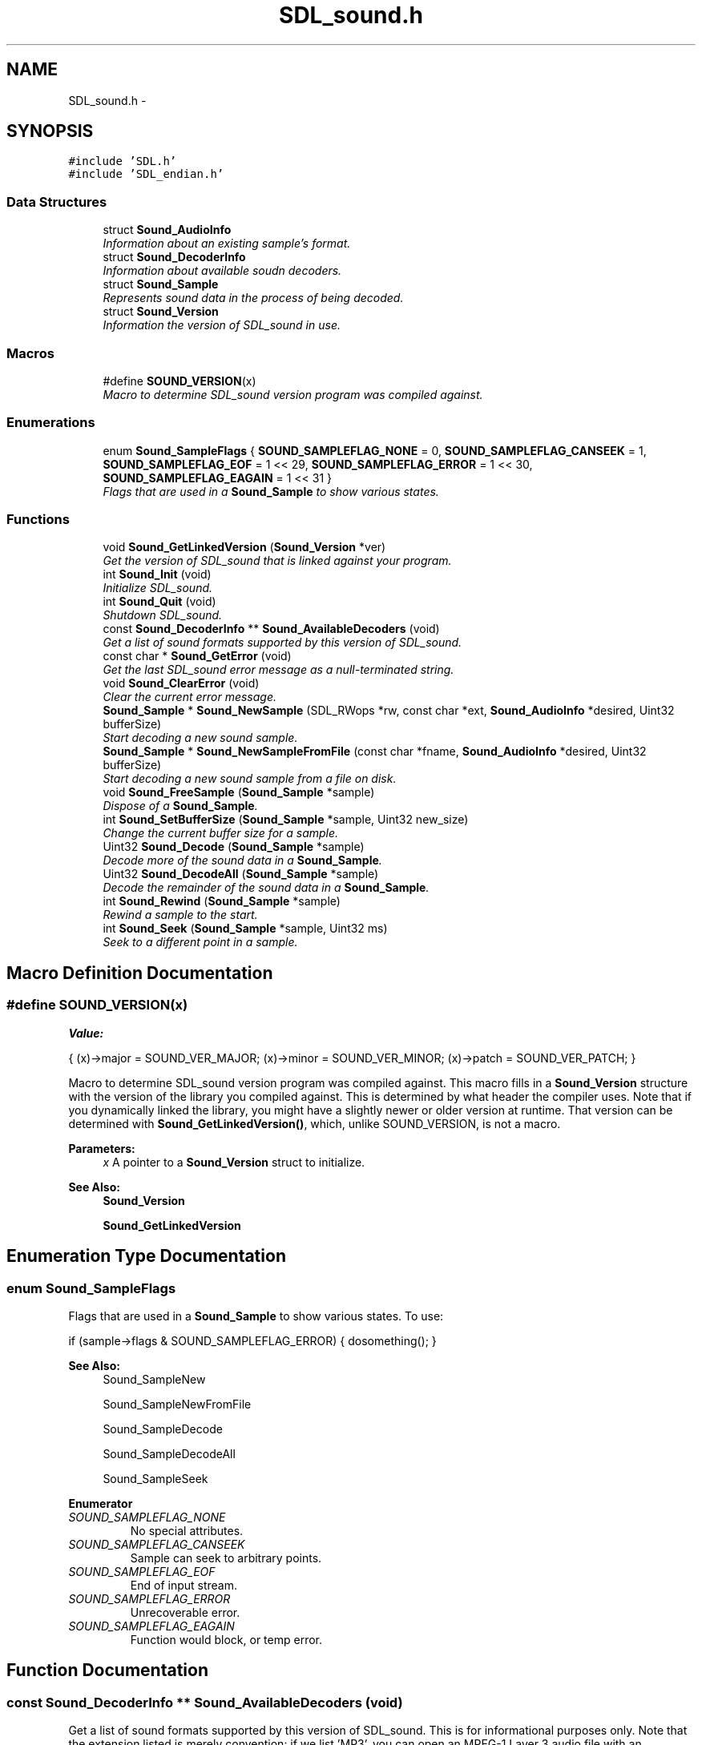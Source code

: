 .TH "SDL_sound.h" 3 "Thu Jan 23 2014" "Version 1.0.1" "SDL_sound" \" -*- nroff -*-
.ad l
.nh
.SH NAME
SDL_sound.h \- 
.SH SYNOPSIS
.br
.PP
\fC#include 'SDL\&.h'\fP
.br
\fC#include 'SDL_endian\&.h'\fP
.br

.SS "Data Structures"

.in +1c
.ti -1c
.RI "struct \fBSound_AudioInfo\fP"
.br
.RI "\fIInformation about an existing sample's format\&. \fP"
.ti -1c
.RI "struct \fBSound_DecoderInfo\fP"
.br
.RI "\fIInformation about available soudn decoders\&. \fP"
.ti -1c
.RI "struct \fBSound_Sample\fP"
.br
.RI "\fIRepresents sound data in the process of being decoded\&. \fP"
.ti -1c
.RI "struct \fBSound_Version\fP"
.br
.RI "\fIInformation the version of SDL_sound in use\&. \fP"
.in -1c
.SS "Macros"

.in +1c
.ti -1c
.RI "#define \fBSOUND_VERSION\fP(x)"
.br
.RI "\fIMacro to determine SDL_sound version program was compiled against\&. \fP"
.in -1c
.SS "Enumerations"

.in +1c
.ti -1c
.RI "enum \fBSound_SampleFlags\fP { \fBSOUND_SAMPLEFLAG_NONE\fP = 0, \fBSOUND_SAMPLEFLAG_CANSEEK\fP = 1, \fBSOUND_SAMPLEFLAG_EOF\fP = 1 << 29, \fBSOUND_SAMPLEFLAG_ERROR\fP = 1 << 30, \fBSOUND_SAMPLEFLAG_EAGAIN\fP = 1 << 31 }"
.br
.RI "\fIFlags that are used in a \fBSound_Sample\fP to show various states\&. \fP"
.in -1c
.SS "Functions"

.in +1c
.ti -1c
.RI "void \fBSound_GetLinkedVersion\fP (\fBSound_Version\fP *ver)"
.br
.RI "\fIGet the version of SDL_sound that is linked against your program\&. \fP"
.ti -1c
.RI "int \fBSound_Init\fP (void)"
.br
.RI "\fIInitialize SDL_sound\&. \fP"
.ti -1c
.RI "int \fBSound_Quit\fP (void)"
.br
.RI "\fIShutdown SDL_sound\&. \fP"
.ti -1c
.RI "const \fBSound_DecoderInfo\fP ** \fBSound_AvailableDecoders\fP (void)"
.br
.RI "\fIGet a list of sound formats supported by this version of SDL_sound\&. \fP"
.ti -1c
.RI "const char * \fBSound_GetError\fP (void)"
.br
.RI "\fIGet the last SDL_sound error message as a null-terminated string\&. \fP"
.ti -1c
.RI "void \fBSound_ClearError\fP (void)"
.br
.RI "\fIClear the current error message\&. \fP"
.ti -1c
.RI "\fBSound_Sample\fP * \fBSound_NewSample\fP (SDL_RWops *rw, const char *ext, \fBSound_AudioInfo\fP *desired, Uint32 bufferSize)"
.br
.RI "\fIStart decoding a new sound sample\&. \fP"
.ti -1c
.RI "\fBSound_Sample\fP * \fBSound_NewSampleFromFile\fP (const char *fname, \fBSound_AudioInfo\fP *desired, Uint32 bufferSize)"
.br
.RI "\fIStart decoding a new sound sample from a file on disk\&. \fP"
.ti -1c
.RI "void \fBSound_FreeSample\fP (\fBSound_Sample\fP *sample)"
.br
.RI "\fIDispose of a \fBSound_Sample\fP\&. \fP"
.ti -1c
.RI "int \fBSound_SetBufferSize\fP (\fBSound_Sample\fP *sample, Uint32 new_size)"
.br
.RI "\fIChange the current buffer size for a sample\&. \fP"
.ti -1c
.RI "Uint32 \fBSound_Decode\fP (\fBSound_Sample\fP *sample)"
.br
.RI "\fIDecode more of the sound data in a \fBSound_Sample\fP\&. \fP"
.ti -1c
.RI "Uint32 \fBSound_DecodeAll\fP (\fBSound_Sample\fP *sample)"
.br
.RI "\fIDecode the remainder of the sound data in a \fBSound_Sample\fP\&. \fP"
.ti -1c
.RI "int \fBSound_Rewind\fP (\fBSound_Sample\fP *sample)"
.br
.RI "\fIRewind a sample to the start\&. \fP"
.ti -1c
.RI "int \fBSound_Seek\fP (\fBSound_Sample\fP *sample, Uint32 ms)"
.br
.RI "\fISeek to a different point in a sample\&. \fP"
.in -1c
.SH "Macro Definition Documentation"
.PP 
.SS "#define SOUND_VERSION(x)"
\fBValue:\fP
.PP
.nf
{ \
    (x)->major = SOUND_VER_MAJOR; \
    (x)->minor = SOUND_VER_MINOR; \
    (x)->patch = SOUND_VER_PATCH; \
}
.fi
.PP
Macro to determine SDL_sound version program was compiled against\&. This macro fills in a \fBSound_Version\fP structure with the version of the library you compiled against\&. This is determined by what header the compiler uses\&. Note that if you dynamically linked the library, you might have a slightly newer or older version at runtime\&. That version can be determined with \fBSound_GetLinkedVersion()\fP, which, unlike SOUND_VERSION, is not a macro\&.
.PP
\fBParameters:\fP
.RS 4
\fIx\fP A pointer to a \fBSound_Version\fP struct to initialize\&.
.RE
.PP
\fBSee Also:\fP
.RS 4
\fBSound_Version\fP 
.PP
\fBSound_GetLinkedVersion\fP 
.RE
.PP

.SH "Enumeration Type Documentation"
.PP 
.SS "enum \fBSound_SampleFlags\fP"

.PP
Flags that are used in a \fBSound_Sample\fP to show various states\&. To use: 
.PP
.nf
if (sample->flags & SOUND_SAMPLEFLAG_ERROR) { dosomething(); }

.fi
.PP
.PP
\fBSee Also:\fP
.RS 4
Sound_SampleNew 
.PP
Sound_SampleNewFromFile 
.PP
Sound_SampleDecode 
.PP
Sound_SampleDecodeAll 
.PP
Sound_SampleSeek 
.RE
.PP

.PP
\fBEnumerator\fP
.in +1c
.TP
\fB\fISOUND_SAMPLEFLAG_NONE \fP\fP
No special attributes\&. 
.TP
\fB\fISOUND_SAMPLEFLAG_CANSEEK \fP\fP
Sample can seek to arbitrary points\&. 
.TP
\fB\fISOUND_SAMPLEFLAG_EOF \fP\fP
End of input stream\&. 
.TP
\fB\fISOUND_SAMPLEFLAG_ERROR \fP\fP
Unrecoverable error\&. 
.TP
\fB\fISOUND_SAMPLEFLAG_EAGAIN \fP\fP
Function would block, or temp error\&. 
.SH "Function Documentation"
.PP 
.SS "const \fBSound_DecoderInfo\fP ** Sound_AvailableDecoders (void)"

.PP
Get a list of sound formats supported by this version of SDL_sound\&. This is for informational purposes only\&. Note that the extension listed is merely convention: if we list 'MP3', you can open an MPEG-1 Layer 3 audio file with an extension of 'XYZ', if you like\&. The file extensions are informational, and only required as a hint to choosing the correct decoder, since the sound data may not be coming from a file at all, thanks to the abstraction that an SDL_RWops provides\&.
.PP
The returned value is an array of pointers to \fBSound_DecoderInfo\fP structures, with a NULL entry to signify the end of the list:
.PP
.PP
.nf
Sound_DecoderInfo **i;

for (i = Sound_AvailableDecoders(); *i != NULL; i++)
{
    printf('Supported sound format: [%s], which is [%s]\&.\n',
             i->extension, i->description);
    // \&.\&.\&.and other fields\&.\&.\&.
}
.fi
.PP
.PP
The return values are pointers to static internal memory, and should be considered READ ONLY, and never freed\&.
.PP
\fBReturns:\fP
.RS 4
READ ONLY Null-terminated array of READ ONLY structures\&.
.RE
.PP
\fBSee Also:\fP
.RS 4
\fBSound_DecoderInfo\fP 
.RE
.PP

.SS "void Sound_ClearError (void)"

.PP
Clear the current error message\&. The next call to \fBSound_GetError()\fP after \fBSound_ClearError()\fP will return NULL\&.
.PP
\fBSee Also:\fP
.RS 4
\fBSound_GetError\fP 
.RE
.PP

.SS "Uint32 Sound_Decode (\fBSound_Sample\fP *sample)"

.PP
Decode more of the sound data in a \fBSound_Sample\fP\&. It will decode at most sample->buffer_size bytes into sample->buffer in the desired format, and return the number of decoded bytes\&. If sample->buffer_size bytes could not be decoded, then please refer to sample->flags to determine if this was an end-of-stream or error condition\&.
.PP
\fBParameters:\fP
.RS 4
\fIsample\fP Do more decoding to this \fBSound_Sample\fP\&. 
.RE
.PP
\fBReturns:\fP
.RS 4
number of bytes decoded into sample->buffer\&. If it is less than sample->buffer_size, then you should check sample->flags to see what the current state of the sample is (EOF, error, read again)\&.
.RE
.PP
\fBSee Also:\fP
.RS 4
\fBSound_DecodeAll\fP 
.PP
\fBSound_SetBufferSize\fP 
.PP
\fBSound_Seek\fP 
.PP
\fBSound_Rewind\fP 
.RE
.PP

.SS "Uint32 Sound_DecodeAll (\fBSound_Sample\fP *sample)"

.PP
Decode the remainder of the sound data in a \fBSound_Sample\fP\&. This will dynamically allocate memory for the ENTIRE remaining sample\&. sample->buffer_size and sample->buffer will be updated to reflect the new buffer\&. Please refer to sample->flags to determine if the decoding finished due to an End-of-stream or error condition\&.
.PP
Be aware that sound data can take a large amount of memory, and that this function may block for quite awhile while processing\&. Also note that a streaming source (for example, from a SDL_RWops that is getting fed from an Internet radio feed that doesn't end) may fill all available memory before giving up\&.\&.\&.be sure to use this on finite sound sources only!
.PP
When decoding the sample in its entirety, the work is done one buffer at a time\&. That is, sound is decoded in sample->buffer_size blocks, and appended to a continually-growing buffer until the decoding completes\&. That means that this function will need enough RAM to hold approximately sample->buffer_size bytes plus the complete decoded sample at most\&. The larger your buffer size, the less overhead this function needs, but beware the possibility of paging to disk\&. Best to make this user-configurable if the sample isn't specific and small\&.
.PP
\fBParameters:\fP
.RS 4
\fIsample\fP Do all decoding for this \fBSound_Sample\fP\&. 
.RE
.PP
\fBReturns:\fP
.RS 4
number of bytes decoded into sample->buffer\&. You should check sample->flags to see what the current state of the sample is (EOF, error, read again)\&.
.RE
.PP
\fBSee Also:\fP
.RS 4
\fBSound_Decode\fP 
.PP
\fBSound_SetBufferSize\fP 
.RE
.PP

.SS "void Sound_FreeSample (\fBSound_Sample\fP *sample)"

.PP
Dispose of a \fBSound_Sample\fP\&. This will also close/dispose of the SDL_RWops that was used at creation time, so there's no need to keep a reference to that around\&. The \fBSound_Sample\fP pointer is invalid after this call, and will almost certainly result in a crash if you attempt to keep using it\&.
.PP
\fBParameters:\fP
.RS 4
\fIsample\fP The \fBSound_Sample\fP to delete\&.
.RE
.PP
\fBSee Also:\fP
.RS 4
\fBSound_NewSample\fP 
.PP
\fBSound_NewSampleFromFile\fP 
.RE
.PP

.SS "const char * Sound_GetError (void)"

.PP
Get the last SDL_sound error message as a null-terminated string\&. This will be NULL if there's been no error since the last call to this function\&. The pointer returned by this call points to an internal buffer, and should not be deallocated\&. Each thread has a unique error state associated with it, but each time a new error message is set, it will overwrite the previous one associated with that thread\&. It is safe to call this function at anytime, even before \fBSound_Init()\fP\&.
.PP
\fBReturns:\fP
.RS 4
READ ONLY string of last error message\&.
.RE
.PP
\fBSee Also:\fP
.RS 4
\fBSound_ClearError\fP 
.RE
.PP

.SS "void Sound_GetLinkedVersion (\fBSound_Version\fP *ver)"

.PP
Get the version of SDL_sound that is linked against your program\&. If you are using a shared library (DLL) version of SDL_sound, then it is possible that it will be different than the version you compiled against\&.
.PP
This is a real function; the macro SOUND_VERSION tells you what version of SDL_sound you compiled against:
.PP
.PP
.nf
Sound_Version compiled;
Sound_Version linked;

SOUND_VERSION(&compiled);
Sound_GetLinkedVersion(&linked);
printf('We compiled against SDL_sound version %d\&.%d\&.%d \&.\&.\&.\n',
          compiled\&.major, compiled\&.minor, compiled\&.patch);
printf('But we linked against SDL_sound version %d\&.%d\&.%d\&.\n',
          linked\&.major, linked\&.minor, linked\&.patch);
.fi
.PP
.PP
This function may be called safely at any time, even before \fBSound_Init()\fP\&.
.PP
\fBParameters:\fP
.RS 4
\fIver\fP \fBSound_Version\fP structure to fill with shared library's version\&.
.RE
.PP
\fBSee Also:\fP
.RS 4
\fBSound_Version\fP 
.PP
\fBSOUND_VERSION\fP 
.RE
.PP

.SS "Sound_Init (void)"

.PP
Initialize SDL_sound\&. This must be called before any other SDL_sound function (except perhaps \fBSound_GetLinkedVersion()\fP)\&. You should call SDL_Init() before calling this\&. \fBSound_Init()\fP will attempt to call SDL_Init(SDL_INIT_AUDIO), just in case\&. This is a safe behaviour, but it may not configure SDL to your liking by itself\&.
.PP
\fBReturns:\fP
.RS 4
nonzero on success, zero on error\&. Specifics of the error can be gleaned from \fBSound_GetError()\fP\&.
.RE
.PP
\fBSee Also:\fP
.RS 4
\fBSound_Quit\fP 
.RE
.PP

.SS "\fBSound_Sample\fP * Sound_NewSample (SDL_RWops *rw, const char *ext, \fBSound_AudioInfo\fP *desired, Uint32bufferSize)"

.PP
Start decoding a new sound sample\&. The data is read via an SDL_RWops structure (see SDL_rwops\&.h in the SDL include directory), so it may be coming from memory, disk, network stream, etc\&. The (ext) parameter is merely a hint to determining the correct decoder; if you specify, for example, 'mp3' for an extension, and one of the decoders lists that as a handled extension, then that decoder is given first shot at trying to claim the data for decoding\&. If none of the extensions match (or the extension is NULL), then every decoder examines the data to determine if it can handle it, until one accepts it\&. In such a case your SDL_RWops will need to be capable of rewinding to the start of the stream\&.
.PP
If no decoders can handle the data, a NULL value is returned, and a human readable error message can be fetched from \fBSound_GetError()\fP\&.
.PP
Optionally, a desired audio format can be specified\&. If the incoming data is in a different format, SDL_sound will convert it to the desired format on the fly\&. Note that this can be an expensive operation, so it may be wise to convert data before you need to play it back, if possible, or make sure your data is initially in the format that you need it in\&. If you don't want to convert the data, you can specify NULL for a desired format\&. The incoming format of the data, preconversion, can be found in the \fBSound_Sample\fP structure\&.
.PP
Note that the raw sound data 'decoder' needs you to specify both the extension 'RAW' and a 'desired' format, or it will refuse to handle the data\&. This is to prevent it from catching all formats unsupported by the other decoders\&.
.PP
Finally, specify an initial buffer size; this is the number of bytes that will be allocated to store each read from the sound buffer\&. The more you can safely allocate, the more decoding can be done in one block, but the more resources you have to use up, and the longer each decoding call will take\&. Note that different data formats require more or less space to store\&. This buffer can be resized via \fBSound_SetBufferSize()\fP \&.\&.\&.
.PP
The buffer size specified must be a multiple of the size of a single sample point\&. So, if you want 16-bit, stereo samples, then your sample point size is (2 channels * 16 bits), or 32 bits per sample, which is four bytes\&. In such a case, you could specify 128 or 132 bytes for a buffer, but not 129, 130, or 131 (although in reality, you'll want to specify a MUCH larger buffer)\&.
.PP
When you are done with this \fBSound_Sample\fP pointer, you can dispose of it via \fBSound_FreeSample()\fP\&.
.PP
You do not have to keep a reference to (rw) around\&. If this function suceeds, it stores (rw) internally (and disposes of it during the call to \fBSound_FreeSample()\fP)\&. If this function fails, it will dispose of the SDL_RWops for you\&.
.PP
\fBParameters:\fP
.RS 4
\fIrw\fP SDL_RWops with sound data\&. 
.br
\fIext\fP File extension normally associated with a data format\&. Can usually be NULL\&. 
.br
\fIdesired\fP Format to convert sound data into\&. Can usually be NULL, if you don't need conversion\&. 
.br
\fIbufferSize\fP Size, in bytes, to allocate for the decoding buffer\&. 
.RE
.PP
\fBReturns:\fP
.RS 4
\fBSound_Sample\fP pointer, which is used as a handle to several other SDL_sound APIs\&. NULL on error\&. If error, use \fBSound_GetError()\fP to see what went wrong\&.
.RE
.PP
\fBSee Also:\fP
.RS 4
\fBSound_NewSampleFromFile\fP 
.PP
\fBSound_SetBufferSize\fP 
.PP
\fBSound_Decode\fP 
.PP
\fBSound_DecodeAll\fP 
.PP
\fBSound_Seek\fP 
.PP
\fBSound_Rewind\fP 
.PP
\fBSound_FreeSample\fP 
.RE
.PP

.SS "\fBSound_Sample\fP * Sound_NewSampleFromFile (const char *filename, \fBSound_AudioInfo\fP *desired, Uint32bufferSize)"

.PP
Start decoding a new sound sample from a file on disk\&. This is identical to \fBSound_NewSample()\fP, but it creates an SDL_RWops for you from the file located in (filename)\&. Note that (filename) is specified in platform-dependent notation\&. ('C:\\\\music\\\\mysong\&.mp3' on windows, and '/home/icculus/music/mysong\&.mp3' or whatever on Unix, etc\&.) \fBSound_NewSample()\fP's 'ext' parameter is gleaned from the contents of (filename)\&.
.PP
\fBParameters:\fP
.RS 4
\fIfilename\fP file containing sound data\&. 
.br
\fIdesired\fP Format to convert sound data into\&. Can usually be NULL, if you don't need conversion\&. 
.br
\fIbufferSize\fP size, in bytes, of initial read buffer\&. 
.RE
.PP
\fBReturns:\fP
.RS 4
\fBSound_Sample\fP pointer, which is used as a handle to several other SDL_sound APIs\&. NULL on error\&. If error, use \fBSound_GetError()\fP to see what went wrong\&.
.RE
.PP
\fBSee Also:\fP
.RS 4
\fBSound_NewSample\fP 
.PP
\fBSound_SetBufferSize\fP 
.PP
\fBSound_Decode\fP 
.PP
\fBSound_DecodeAll\fP 
.PP
\fBSound_Seek\fP 
.PP
\fBSound_Rewind\fP 
.PP
\fBSound_FreeSample\fP 
.RE
.PP

.SS "Sound_Quit (void)"

.PP
Shutdown SDL_sound\&. This closes any SDL_RWops that were being used as sound sources, and frees any resources in use by SDL_sound\&.
.PP
All \fBSound_Sample\fP pointers you had prior to this call are INVALIDATED\&.
.PP
Once successfully deinitialized, \fBSound_Init()\fP can be called again to restart the subsystem\&. All default API states are restored at this point\&.
.PP
You should call this BEFORE SDL_Quit()\&. This will NOT call SDL_Quit() for you!
.PP
\fBReturns:\fP
.RS 4
nonzero on success, zero on error\&. Specifics of the error can be gleaned from \fBSound_GetError()\fP\&. If failure, state of SDL_sound is undefined, and probably badly screwed up\&.
.RE
.PP
\fBSee Also:\fP
.RS 4
\fBSound_Init\fP 
.RE
.PP

.SS "int Sound_Rewind (\fBSound_Sample\fP *sample)"

.PP
Rewind a sample to the start\&. Restart a sample at the start of its waveform data, as if newly created with \fBSound_NewSample()\fP\&. If successful, the next call to Sound_Decode[All]() will give audio data from the earliest point in the stream\&.
.PP
Beware that this function will fail if the SDL_RWops that feeds the decoder can not be rewound via it's seek method, but this can theoretically be avoided by wrapping it in some sort of buffering SDL_RWops\&.
.PP
This function should ONLY fail if the RWops is not seekable, or SDL_sound is not initialized\&. Both can be controlled by the application, and thus, it is up to the developer's paranoia to dictate whether this function's return value need be checked at all\&.
.PP
If this function fails, the state of the sample is undefined, but it is still safe to call \fBSound_FreeSample()\fP to dispose of it\&.
.PP
On success, ERROR, EOF, and EAGAIN are cleared from sample->flags\&. The ERROR flag is set on error\&.
.PP
\fBParameters:\fP
.RS 4
\fIsample\fP The \fBSound_Sample\fP to rewind\&. 
.RE
.PP
\fBReturns:\fP
.RS 4
nonzero on success, zero on error\&. Specifics of the error can be gleaned from \fBSound_GetError()\fP\&.
.RE
.PP
\fBSee Also:\fP
.RS 4
\fBSound_Seek\fP 
.RE
.PP

.SS "int Sound_Seek (\fBSound_Sample\fP *sample, Uint32ms)"

.PP
Seek to a different point in a sample\&. Reposition a sample's stream\&. If successful, the next call to Sound_Decode[All]() will give audio data from the offset you specified\&.
.PP
The offset is specified in milliseconds from the start of the sample\&.
.PP
Beware that this function can fail for several reasons\&. If the SDL_RWops that feeds the decoder can not seek, this call will almost certainly fail, but this can theoretically be avoided by wrapping it in some sort of buffering SDL_RWops\&. Some decoders can never seek, others can only seek with certain files\&. The decoders will set a flag in the sample at creation time to help you determine this\&.
.PP
You should check sample->flags & SOUND_SAMPLEFLAG_CANSEEK before attempting\&. \fBSound_Seek()\fP reports failure immediately if this flag isn't set\&. This function can still fail for other reasons if the flag is set\&.
.PP
This function can be emulated in the application with \fBSound_Rewind()\fP and predecoding a specific amount of the sample, but this can be extremely inefficient\&. \fBSound_Seek()\fP accelerates the seek on a with decoder-specific code\&.
.PP
If this function fails, the sample should continue to function as if this call was never made\&. If there was an unrecoverable error, sample->flags & SOUND_SAMPLEFLAG_ERROR will be set, which you regular decoding loop can pick up\&.
.PP
On success, ERROR, EOF, and EAGAIN are cleared from sample->flags\&.
.PP
\fBParameters:\fP
.RS 4
\fIsample\fP The \fBSound_Sample\fP to seek\&. 
.br
\fIms\fP The new position, in milliseconds from start of sample\&. 
.RE
.PP
\fBReturns:\fP
.RS 4
nonzero on success, zero on error\&. Specifics of the error can be gleaned from \fBSound_GetError()\fP\&.
.RE
.PP
\fBSee Also:\fP
.RS 4
\fBSound_Rewind\fP 
.RE
.PP

.SS "int Sound_SetBufferSize (\fBSound_Sample\fP *sample, Uint32new_size)"

.PP
Change the current buffer size for a sample\&. If the buffer size could be changed, then the sample->buffer and sample->buffer_size fields will reflect that\&. If they could not be changed, then your original sample state is preserved\&. If the buffer is shrinking, the data at the end of buffer is truncated\&. If the buffer is growing, the contents of the new space at the end is undefined until you decode more into it or initialize it yourself\&.
.PP
The buffer size specified must be a multiple of the size of a single sample point\&. So, if you want 16-bit, stereo samples, then your sample point size is (2 channels * 16 bits), or 32 bits per sample, which is four bytes\&. In such a case, you could specify 128 or 132 bytes for a buffer, but not 129, 130, or 131 (although in reality, you'll want to specify a MUCH larger buffer)\&.
.PP
\fBParameters:\fP
.RS 4
\fIsample\fP The \fBSound_Sample\fP whose buffer to modify\&. 
.br
\fInew_size\fP The desired size, in bytes, of the new buffer\&. 
.RE
.PP
\fBReturns:\fP
.RS 4
non-zero if buffer size changed, zero on failure\&.
.RE
.PP
\fBSee Also:\fP
.RS 4
\fBSound_Decode\fP 
.PP
\fBSound_DecodeAll\fP 
.RE
.PP

.SH "Author"
.PP 
Generated automatically by Doxygen for SDL_sound from the source code\&.
